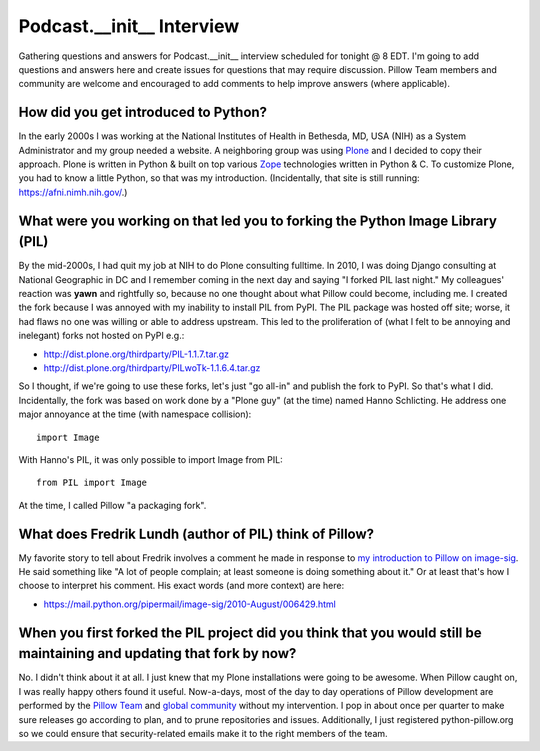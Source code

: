 Podcast.__init__ Interview
==========================

Gathering questions and answers for Podcast.__init__ interview scheduled for tonight @ 8 EDT. I'm going to add questions and answers here and create issues for questions that may require discussion. Pillow Team members and community are welcome and encouraged to add comments to help improve answers (where applicable).

How did you get introduced to Python?
-------------------------------------

In the early 2000s I was working at the National Institutes of Health in Bethesda, MD, USA (NIH) as a System Administrator and my group needed a website. A neighboring group was using `Plone <http://plone.com>`_ and I decided to copy their approach. Plone is written in Python & built on top various `Zope <https://en.wikipedia.org/wiki/Zope>`_ technologies written in Python & C. To customize Plone, you had to know a little Python, so that was my introduction. (Incidentally, that site is still running: https://afni.nimh.nih.gov/.)

What were you working on that led you to forking the Python Image Library (PIL)
-------------------------------------------------------------------------------

By the mid-2000s, I had quit my job at NIH to do Plone consulting fulltime. In 2010, I was doing Django consulting at National Geographic in DC and I remember coming in the next day and saying "I forked PIL last night." My colleagues' reaction was **yawn** and rightfully so, because no one thought about what Pillow could become, including me. I created the fork because I was annoyed with my inability to install PIL from PyPI. The PIL package was hosted off site; worse, it had flaws no one was willing or able to address upstream. This led to the proliferation of (what I felt to be annoying and inelegant) forks not hosted on PyPI e.g.:

- http://dist.plone.org/thirdparty/PIL-1.1.7.tar.gz
- http://dist.plone.org/thirdparty/PILwoTk-1.1.6.4.tar.gz

So I thought, if we're going to use these forks, let's just "go all-in" and publish the fork to PyPI. So that's what I did. Incidentally, the fork was based on work done by a "Plone guy" (at the time) named Hanno Schlicting. He address one major annoyance at the time (with namespace collision)::

    import Image

With Hanno's PIL, it was only possible to import Image from PIL::

    from PIL import Image

At the time, I called Pillow "a packaging fork".

What does Fredrik Lundh (author of PIL) think of Pillow?
--------------------------------------------------------

My favorite story to tell about Fredrik involves a comment he made in response to `my introduction to Pillow on image-sig <https://mail.python.org/pipermail/image-sig/2010-July/006423.html>`_. He said something like "A lot of people complain; at least someone is doing something about it." Or at least that's how I choose to interpret his comment. His exact words (and more context) are here:

- https://mail.python.org/pipermail/image-sig/2010-August/006429.html

When you first forked the PIL project did you think that you would still be maintaining and updating that fork by now?
----------------------------------------------------------------------------------------------------------------------

No. I didn't think about it at all. I just knew that my Plone installations were going to be awesome. When Pillow caught on, I was really happy others found it useful. Now-a-days, most of the day to day operations of Pillow development are performed by the `Pillow Team <https://github.com/orgs/python-pillow/people>`_ and `global community <https://github.com/python-pillow/Pillow/graphs/contributors>`_ without my intervention. I pop in about once per quarter to make sure releases go according to plan, and to prune repositories and issues. Additionally, I just registered python-pillow.org so we could ensure that security-related emails make it to the right members of the team.
